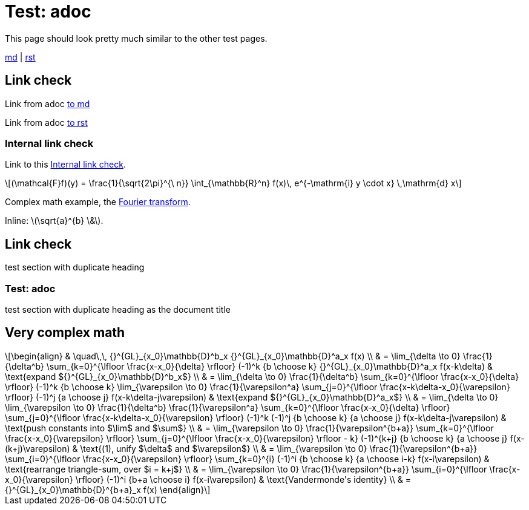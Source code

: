 = Test: adoc

This page should look pretty much similar to the other test pages.

link:blog/test.html[md] | link:topics/tech/test.html[rst]

toc::[]

== Link check

Link from adoc link:blog/test.html#_link-check[to md]

Link from adoc link:topics/tech/test.html#_link-check[to rst]

=== Internal link check

Link to this <<Internal link check>>.

[latexmath#fourier-transform]
++++
(\mathcal{F}f)(y)
 = \frac{1}{\sqrt{2\pi}^{\ n}}
   \int_{\mathbb{R}^n} f(x)\,
   e^{-\mathrm{i} y \cdot x} \,\mathrm{d} x
++++

Complex math example, the <<fourier-transform,Fourier transform>>.

Inline: latexmath:[\sqrt{a}^{b} \&].

== Link check

test section with duplicate heading

=== Test: adoc

test section with duplicate heading as the document title

== Very complex math

[latexmath]
++++
\begin{align}
& \quad\,\, {}^{GL}_{x_0}\mathbb{D}^b_x {}^{GL}_{x_0}\mathbb{D}^a_x f(x) \\
& = \lim_{\delta \to 0} \frac{1}{\delta^b} \sum_{k=0}^{\lfloor \frac{x-x_0}{\delta} \rfloor} (-1)^k {b \choose k} {}^{GL}_{x_0}\mathbb{D}^a_x f(x-k\delta) & \text{expand ${}^{GL}_{x_0}\mathbb{D}^b_x$} \\
& = \lim_{\delta \to 0} \frac{1}{\delta^b} \sum_{k=0}^{\lfloor \frac{x-x_0}{\delta} \rfloor} (-1)^k {b \choose k} \lim_{\varepsilon \to 0} \frac{1}{\varepsilon^a} \sum_{j=0}^{\lfloor \frac{x-k\delta-x_0}{\varepsilon} \rfloor} (-1)^j {a \choose j} f(x-k\delta-j\varepsilon) & \text{expand ${}^{GL}_{x_0}\mathbb{D}^a_x$} \\
& = \lim_{\delta \to 0} \lim_{\varepsilon \to 0} \frac{1}{\delta^b} \frac{1}{\varepsilon^a} \sum_{k=0}^{\lfloor \frac{x-x_0}{\delta} \rfloor} \sum_{j=0}^{\lfloor \frac{x-k\delta-x_0}{\varepsilon} \rfloor} (-1)^k (-1)^j {b \choose k} {a \choose j} f(x-k\delta-j\varepsilon) & \text{push constants into $\lim$ and $\sum$} \\
& = \lim_{\varepsilon \to 0} \frac{1}{\varepsilon^{b+a}} \sum_{k=0}^{\lfloor \frac{x-x_0}{\varepsilon} \rfloor} \sum_{j=0}^{\lfloor \frac{x-x_0}{\varepsilon} \rfloor - k} (-1)^{k+j} {b \choose k} {a \choose j} f(x-(k+j)\varepsilon) & \text{(1), unify $\delta$ and $\varepsilon$} \\
& = \lim_{\varepsilon \to 0} \frac{1}{\varepsilon^{b+a}} \sum_{i=0}^{\lfloor \frac{x-x_0}{\varepsilon} \rfloor} \sum_{k=0}^{i} (-1)^i {b \choose k} {a \choose i-k} f(x-i\varepsilon) & \text{rearrange triangle-sum, over $i = k+j$} \\
& = \lim_{\varepsilon \to 0} \frac{1}{\varepsilon^{b+a}} \sum_{i=0}^{\lfloor \frac{x-x_0}{\varepsilon} \rfloor} (-1)^i {b+a \choose i} f(x-i\varepsilon) & \text{Vandermonde's identity} \\
& = {}^{GL}_{x_0}\mathbb{D}^{b+a}_x f(x)
\end{align}
++++
